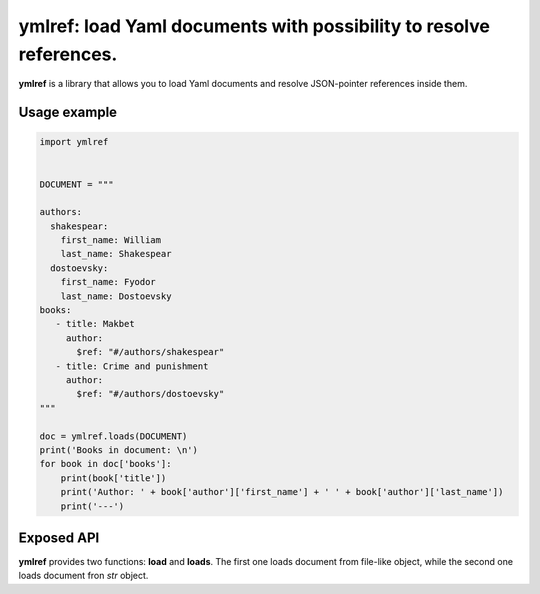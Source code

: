ymlref: load Yaml documents with possibility to resolve references.
==========================================================================

|License: MIT|

**ymlref** is a library that allows you to load Yaml documents and resolve JSON-pointer references
inside them.

Usage example
-----------

.. code:: python

   import ymlref


   DOCUMENT = """

   authors:
     shakespear:
       first_name: William
       last_name: Shakespear
     dostoevsky:
       first_name: Fyodor
       last_name: Dostoevsky
   books:
      - title: Makbet
	author:
	  $ref: "#/authors/shakespear"
      - title: Crime and punishment
	author:
	  $ref: "#/authors/dostoevsky"
   """

   doc = ymlref.loads(DOCUMENT)
   print('Books in document: \n')
   for book in doc['books']:
       print(book['title'])
       print('Author: ' + book['author']['first_name'] + ' ' + book['author']['last_name'])
       print('---')

Exposed API
----------------
**ymlref** provides two functions: **load** and **loads**. The first one loads document from file-like object, while the second one loads document fron `str` object.

.. |License: MIT| image:: https://img.shields.io/badge/License-MIT-yellow.svg
   :target: https://opensource.org/licenses/MIT
